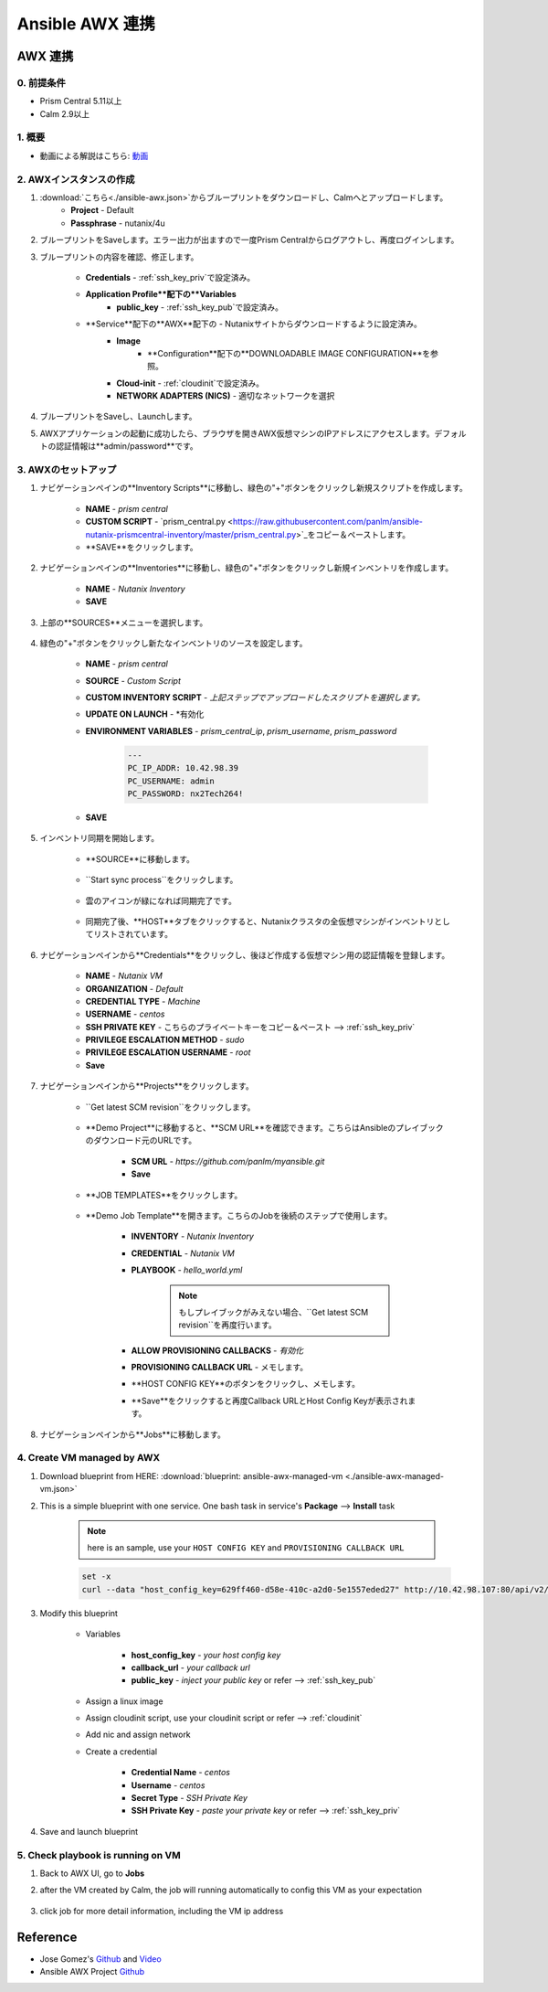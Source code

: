 .. title:: Ansible AWX 連携

.. _ansible-awx:

-----------------------
Ansible AWX 連携
-----------------------

AWX 連携
+++++++++++++++

0. 前提条件
-----------
- Prism Central 5.11以上
- Calm 2.9以上

1. 概要
-----------

- 動画による解説はこちら: `動画 <https://youtu.be/rWOAB9SLT5U>`_

2. AWXインスタンスの作成
-------------

#. :download:`こちら<./ansible-awx.json>`からブループリントをダウンロードし、Calmへとアップロードします。
    - **Project** - Default
    - **Passphrase** - nutanix/4u
    
#. ブループリントをSaveします。エラー出力が出ますので一度Prism Centralからログアウトし、再度ログインします。

#. ブループリントの内容を確認、修正します。

    - **Credentials** - :ref:`ssh_key_priv`で設定済み。
    - **Application Profile**配下の**Variables**    
        - **public_key** - :ref:`ssh_key_pub`で設定済み。
    - **Service**配下の**AWX**配下の - Nutanixサイトからダウンロードするように設定済み。
        - **Image**
            - **Configuration**配下の**DOWNLOADABLE IMAGE CONFIGURATION**を参照。
        - **Cloud-init** - :ref:`cloudinit`で設定済み。
        - **NETWORK ADAPTERS (NICS)** - 適切なネットワークを選択

#. ブループリントをSaveし、Launchします。

#. AWXアプリケーションの起動に成功したら、ブラウザを開きAWX仮想マシンのIPアドレスにアクセスします。デフォルトの認証情報は**admin/password**です。

    .. figure:: images/awx1.png

3. AWXのセットアップ
------------

#. ナビゲーションペインの**Inventory Scripts**に移動し、緑色の"+"ボタンをクリックし新規スクリプトを作成します。

    .. figure:: images/awx-inv-script.png

    - **NAME** - *prism central*
    - **CUSTOM SCRIPT** - `prism_central.py <https://raw.githubusercontent.com/panlm/ansible-nutanix-prismcentral-inventory/master/prism_central.py>`_をコピー＆ペーストします。
    - **SAVE**をクリックします。

#. ナビゲーションペインの**Inventories**に移動し、緑色の"+"ボタンをクリックし新規インベントリを作成します。

    .. figure:: images/awx-inv1.png

    - **NAME** - *Nutanix Inventory*
    - **SAVE**

#. 上部の**SOURCES**メニューを選択します。

    .. figure:: images/awx-inv2.png

#. 緑色の"+"ボタンをクリックし新たなインベントリのソースを設定します。

    .. figure:: images/awx-inv3.png

    - **NAME** - *prism central*
    - **SOURCE** - *Custom Script*
    - **CUSTOM INVENTORY SCRIPT** - *上記ステップでアップロードしたスクリプトを選択します。*
    - **UPDATE ON LAUNCH** - *有効化
    - **ENVIRONMENT VARIABLES** - *prism_central_ip*, *prism_username*, *prism_password*

        .. code-block:: yaml
        
            ---
            PC_IP_ADDR: 10.42.98.39
            PC_USERNAME: admin
            PC_PASSWORD: nx2Tech264!
    
    - **SAVE**

#. インベントリ同期を開始します。

    - **SOURCE**に移動します。

        .. figure:: images/awx-navigator1.png

    - ``Start sync process``をクリックします。

        .. figure:: images/awx-inv4.png

    - 雲のアイコンが緑になれば同期完了です。

        .. figure:: images/awx-inv5.png

    - 同期完了後、**HOST**タブをクリックすると、Nutanixクラスタの全仮想マシンがインベントリとしてリストされています。

        .. figure:: images/awx-inv6.png

#. ナビゲーションペインから**Credentials**をクリックし、後ほど作成する仮想マシン用の認証情報を登録します。

    .. figure:: images/awx-cred2.png

    - **NAME** - *Nutanix VM*
    - **ORGANIZATION** - *Default*
    - **CREDENTIAL TYPE** - *Machine*
    - **USERNAME** - *centos*
    - **SSH PRIVATE KEY** - こちらのプライベートキーをコピー＆ペースト --> :ref:`ssh_key_priv`
    - **PRIVILEGE ESCALATION METHOD** - *sudo*
    - **PRIVILEGE ESCALATION USERNAME** - *root*
    - **Save**

#. ナビゲーションペインから**Projects**をクリックします。

    - ``Get latest SCM revision``をクリックします。

        .. figure:: images/awx-proj0.png

    - **Demo Project**に移動すると、**SCM URL**を確認できます。こちらはAnsibleのプレイブックのダウンロード元のURLです。

        .. figure:: images/awx-proj2.png

        - **SCM URL** - `https://github.com/panlm/myansible.git`
        - **Save**

    - **JOB TEMPLATES**をクリックします。

        .. figure:: images/awx-proj3.png

    - **Demo Job Template**を開きます。こちらのJobを後続のステップで使用します。

        .. figure:: images/awx-proj4.png

        - **INVENTORY** - *Nutanix Inventory*
        - **CREDENTIAL** - *Nutanix VM*
        - **PLAYBOOK** - *hello_world.yml*

            .. note:: もしプレイブックがみえない場合、``Get latest SCM revision``を再度行います。
            
        - **ALLOW PROVISIONING CALLBACKS** - *有効化*
        - **PROVISIONING CALLBACK URL** - メモします。
        - **HOST CONFIG KEY**のボタンをクリックし、メモします。        
        - **Save**をクリックすると再度Callback URLとHost Config Keyが表示されます。

            .. figure:: images/awx-proj6.png

#. ナビゲーションペインから**Jobs**に移動します。

4. Create VM managed by AWX
---------------------------

#. Download blueprint from HERE: :download:`blueprint: ansible-awx-managed-vm <./ansible-awx-managed-vm.json>`

#. This is a simple blueprint with one service. One bash task in service's **Package** --> **Install** task

    .. note:: here is an sample, use your ``HOST CONFIG KEY`` and ``PROVISIONING CALLBACK URL``
    
    .. code-block:: bash

        set -x
        curl --data "host_config_key=629ff460-d58e-410c-a2d0-5e1557eded27" http://10.42.98.107:80/api/v2/job_templates/5/callback/

#. Modify this blueprint

    - Variables

        - **host_config_key** - *your host config key*
        - **callback_url** - *your callback url*
        - **public_key** - *inject your public key* or refer --> :ref:`ssh_key_pub`

    - Assign a linux image
    - Assign cloudinit script, use your cloudinit script or refer --> :ref:`cloudinit`
    - Add nic and assign network
    - Create a credential 

        - **Credential Name** - *centos*
        - **Username** - *centos*
        - **Secret Type** - *SSH Private Key*
        - **SSH Private Key** - *paste your private key* or refer --> :ref:`ssh_key_priv`

#. Save and launch blueprint

5. Check playbook is running on VM
----------------------------------

#. Back to AWX UI, go to **Jobs**

#. after the VM created by Calm, the job will running automatically to config this VM as your expectation

    .. figure:: images/awx-job1.png

#. click job for more detail information, including the VM ip address

    .. figure:: images/awx-job2.png

Reference
+++++++++

- Jose Gomez's `Github <https://github.com/pipoe2h/ansible-nutanix-prismcentral-inventory>`_ and  `Video <https://youtu.be/rWOAB9SLT5U>`_
- Ansible AWX Project `Github <https://github.com/ansible/awx>`_
